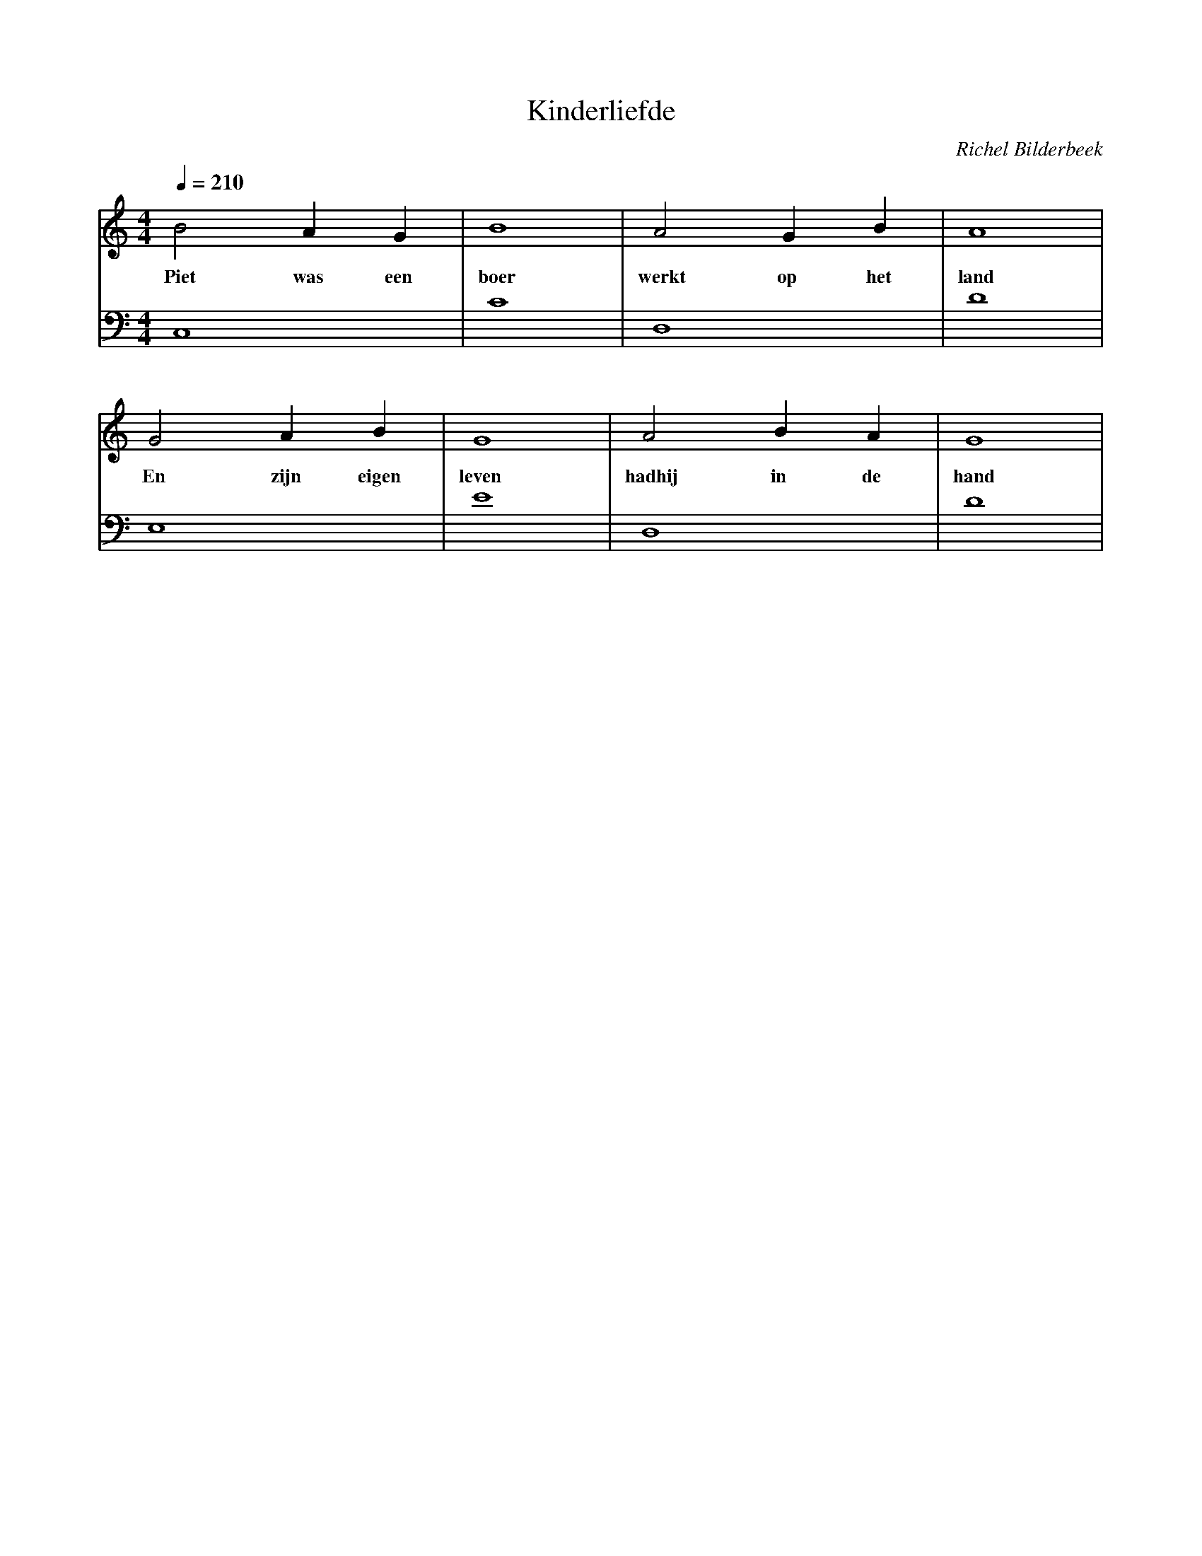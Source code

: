 X:1
T:Kinderliefde
C:Richel Bilderbeek
%Melody and lyrics by Richel Bilderbeek
%On the 10th April 2002
%From http://www.richelbilderbeek.nl/SongKinderliefde.htm
L:1/4
Q:1/4=210
M:4/4
K:C
V:V1 clef=treble
V:V2 clef=bass
%
[V:V1] B2   A   G   | B4   | A2    G  B   | A4   |
w:     Piet was een | boer | werkt op het | land |
[V:V2] C,4          | C4   | D,4          | D4   |
%
%
%
[V:V1] G2 A    B     | G4    | A2      B A  | G4   |
w:     En zijn eigen | leven | hadhij in de | hand |
[V:V2] E,4           | E4    | D,4          | D4   |
